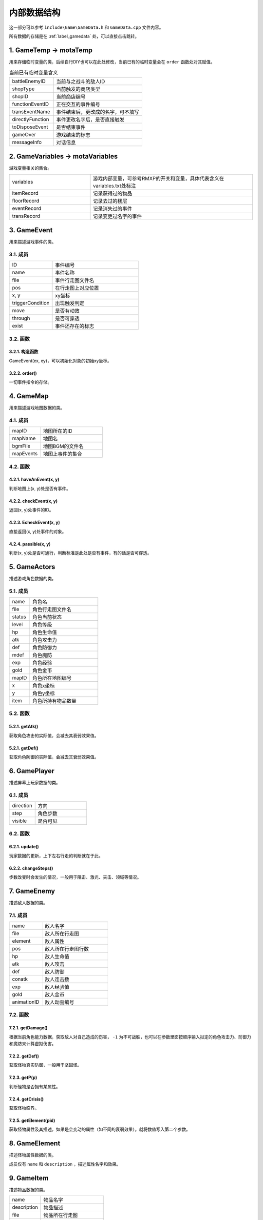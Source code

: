 内部数据结构
===========

这一部分可以参考 ``include\Game\GameData.h`` 和 ``GameData.cpp`` 文件内容。

所有数据的存储是在 :ref:`label_gamedata` 处，可以直接点击跳转。

1. GameTemp -> motaTemp
~~~~~~~~~~~~~~~~~~~~~~~~

用来存储临时变量的类，后续自行DIY也可以在此处修改，当前已有的临时变量会在 ``order`` 函数处对其赋值。

.. csv-table:: 当前已有临时变量含义
    :widths: 50, 100

    "battleEnemyID", "当前与之战斗的敌人ID"
    "shopType", "当前触发的商店类型"
    "shopID", "当前商店编号"
    "functionEventID", "正在交互的事件编号"
    "transEventName", "事件结束后，更改成的名字，可不填写"
    "directlyFunction", "事件更改名字后，是否直接触发"
    "toDisposeEvent", "是否结束事件"
    "gameOver", "游戏结束的标志"
    "messageInfo", "对话信息"

2. GameVariables -> motaVariables
~~~~~~~~~~~~~~~~~~~~~~~~~~~~~~~~~

游戏变量相关的集合。

.. csv-table::
    :widths: 50, 100

    "variables", "游戏内部变量，可参考RMXP的开关和变量，具体代表含义在variables.txt处标注"
    "itemRecord", "记录获得过的物品"
    "floorRecord", "记录去过的楼层"
    "eventRecord", "记录消失过的事件"
    "transRecord", "记录变更过名字的事件"

3. GameEvent
~~~~~~~~~~~~~

用来描述游戏事件的类。

3.1. 成员
---------

.. csv-table::
    :widths: 50, 100

    "ID", "事件编号"
    "name", "事件名称"
    "file", "事件行走图文件名"
    "pos", "在行走图上对应位置"
    "x, y", "xy坐标"
    "triggerCondition", "出现触发判定"
    "move", "是否有动效"
    "through", "是否可穿透"
    "exist", "事件还存在的标志"

3.2. 函数
----------

3.2.1. 构造函数
^^^^^^^^^^^^^^^

GameEvent(ex, ey)，可以初始化对象的初始xy坐标。

3.2.2. order()
^^^^^^^^^^^^^

一切事件指令的存储。

4. GameMap
~~~~~~~~~~~

用来描述游戏地图数据的类。

4.1. 成员
----------

.. csv-table::
    :widths: 50, 100

    "mapID", "地图所在的ID"
    "mapName", "地图名"
    "bgmFile", "地图BGM的文件名"
    "mapEvents", "地图上事件的集合"

4.2. 函数
---------

4.2.1. haveAnEvent(x, y)
^^^^^^^^^^^^^^^^^^^^^^^^^

判断地图上(x, y)处是否有事件。

4.2.2. checkEvent(x, y)
^^^^^^^^^^^^^^^^^^^^^^^^

返回(x, y)处事件的ID。

4.2.3. EcheckEvent(x, y)
^^^^^^^^^^^^^^^^^^^^^^^^

直接返回(x, y)处事件的对象。

4.2.4. passible(x, y)
^^^^^^^^^^^^^^^^^^^^^

判断(x, y)处是否可通行，判断标准是此处是否有事件，有的话是否可穿透。

5. GameActors
~~~~~~~~~~~~~

描述游戏角色数据的类。

5.1. 成员
----------

.. csv-table::
    :widths: 30, 100

    "name", "角色名"
    "file", "角色行走图文件名"
    "status", "角色当前状态"
    "level", "角色等级"
    "hp", "角色生命值"
    "atk", "角色攻击力"
    "def", "角色防御力"
    "mdef", "角色魔防"
    "exp", "角色经验"
    "gold", "角色金币"
    "mapID", "角色所在地图编号"
    "x", "角色x坐标"
    "y", "角色y坐标"
    "item", "角色所持有物品数量"


5.2. 函数
----------

5.2.1. getAtk()
^^^^^^^^^^^^^^

获取角色攻击的实际值，会减去其衰弱效果值。

5.2.1. getDef()
^^^^^^^^^^^^^^

获取角色防御的实际值，会减去其衰弱效果值。

6. GamePlayer
~~~~~~~~~~~~~~

描述屏幕上玩家数据的类。

6.1. 成员
----------

.. csv-table::
    :widths: 50, 100

    "direction", "方向"
    "step", "角色步数"
    "visible", "是否可见"

6.2. 函数
---------

6.2.1. update()
^^^^^^^^^^^^^^

玩家数据的更新，上下左右行走的判断就在于此。

6.2.2. changeSteps()
^^^^^^^^^^^^^^^^^^

步数改变时会发生的情况，一般用于阻击、激光、夹击、领域等情况。

7. GameEnemy
~~~~~~~~~~~~~

描述敌人数据的类。

7.1. 成员
----------

.. csv-table::
    :widths: 50, 100

    "name", "敌人名字"
    "file", "敌人所在行走图"
    "element", "敌人属性"
    "pos", "敌人所在行走图行数"
    "hp", "敌人生命值"
    "atk", "敌人攻击"
    "def", "敌人防御"
    "conatk", "敌人连击数"
    "exp", "敌人经验值"
    "gold", "敌人金币"
    "animationID", "敌人动画编号"

7.2. 函数
----------

7.2.1. getDamage()
^^^^^^^^^^^^^^^^^

根据当前角色能力数据，获取敌人对自己造成的伤害， ``-1`` 为不可战胜，也可以在参数里面按顺序输入拟定的角色攻击力、防御力和魔防来计算虚拟伤害。

7.2.2. getDef()
^^^^^^^^^^^^^^

获取怪物真实防御，一般用于坚固怪。

7.2.3. getP(p)
^^^^^^^^^^^^

判断怪物是否拥有某属性。

7.2.4. getCrisis()
^^^^^^^^^^^^^^^^^

获取怪物临界。

7.2.5. getElement(pid)
^^^^^^^^^^^^^^^^^^

获取怪物属性及其描述，如果是会变动的属性（如不同的衰弱效果），就将数值写入第二个参数。

8. GameElement
~~~~~~~~~~~~~~~

描述怪物属性数据的类。

成员仅有 ``name`` 和 ``description`` ，描述属性名字和效果。

9. GameItem
~~~~~~~~~~~~

描述物品数据的类。

.. csv-table::
    :widths: 50, 100

    "name", "物品名字"
    "description", "物品描述"
    "file", "物品所在行走图"
    "pos", "物品所在行走图位置"
    "price", "物品价格"
    "usable", "是否可在物品栏使用"
    "cost", "是否可消耗"

10. GameAnimation
~~~~~~~~~~~~~~~~~~

描述动画数据的类。

.. csv-table::
    :widths: 50, 100

    "pattern", "动画所有图形的队列"
    "SEFile", "动画播放SE的文件名"
    "SETime", "播放SE所在的帧数"

11. GameNPC
~~~~~~~~~~~

描述NPC数据的类。

.. csv-table::
    :widths: 50, 100

    "npcInfo", "对话信息，包含事件ID、对话人名、对话内容"
    "fade", "对话完后是否消失"
    "transName", "对话完后转换成的事件名"
    "directlyFunction", "转换完成是否立刻执行"

.. _label_gamedata:
12.  GameData -> motaData ★★★
~~~~~~~~~~~~~~~~~~~~~~~~~~~~~~~

一切数据的存储器，所有的数据都存储在这里。

12.1. 成员
-----------

.. csv-table::
    :widths: 50, 100

    "actors", "角色的初始数据存放"
    "animations", "动画数据存放"
    "elements", "属性数据存放"
    "enemies", "敌人数据存放"
    "items", "物品道具数据存放"
    "maps", "地图数据存放"
    "npc", "NPC数据存放"

.. hint:: 其中 ``actors`` 和 ``maps`` 仅仅存放初始数据， **请勿修改** ，关于游戏中相关的在后面。

12.2. 函数
-----------

12.2.1. init()
^^^^^^^^^^^^^^^

初始化函数，会读取数据库重置上述信息，仅在打开游戏时调用，请勿随意使用。

12.2.2. searchMap(mapnane)
^^^^^^^^^^^^^^^^^^^^^^^^^^^

按照地图名搜索地图的函数，返回相应地图编号，同名地图返回序号靠前的。

13. ScreenData -> screenData ★★★★★
~~~~~~~~~~~~~~~~~~~~~~~~~~~~~~~~~~~~~~~~

存储游戏屏幕上所显示数据的类。

13.1. 成员
----------

.. csv-table::
    :widths: 50, 100

    "actors", "角色数据"
    "player", "玩家数据"
    "visualMap", "当前地图数据"

其中， ``screenData.actors`` 和 ``screenData.visualMap`` 为本类核心。

13.2. 函数
-----------

13.2.1. init()
^^^^^^^^^^^^^^^

初始化函数，会将角色数据从 ``motaData.actors`` 中读取。

13.2.2. loadMap(mapID)
^^^^^^^^^^^^^^^^^^^^^^^

读取地图的函数，会从 ``motaData.maps`` 中读取地图文件数据并根据当前的 ``motaVariables`` 更改地图样式。

13.2.3. mapStatus()
^^^^^^^^^^^^^^^^^^^^

显示游戏状态栏的函数，状态栏的DIY在此处修改。

13.2.4. showMap(gmap, x, y)
^^^^^^^^^^^^^^^^^^^^^^^

在画面的(x, y)处显示地图 ``gmap`` 的函数，作用和 ``motaGraphics.update()`` 相当，游戏中的动画也在此处显示，在遍历事件处有地图显示伤害的配置，可在此处自行修改。

此外，还可以在最后插一个 ``float`` 类型的变量 ``rate`` ，代表地图的放缩率，缺省值为1。

13.2.5. waitCount(times)
^^^^^^^^^^^^^^^^^^^^^^^^^

等待的函数，等待的帧数期间不可操作。

13.2.6. addAnimation(id, x, y) & addEVAnimation(id, x, y)
^^^^^^^^^^^^^^^^^^^^^^^^^^^^^^^^^^^^^^^^^^^^^^^^^^^^^^^^^^

在地图上显示动画的函数，前者的xy为屏幕坐标，后者的xy为地图坐标（0~10）

13.2.7. loadData & saveData
^^^^^^^^^^^^^^^^^^^^^^^^^^^^

顾名思义，读档和存档的函数，具体的DIY在此处修改，因为C++没有序列化数据的能力，所以大多都要拆散自行存储。
